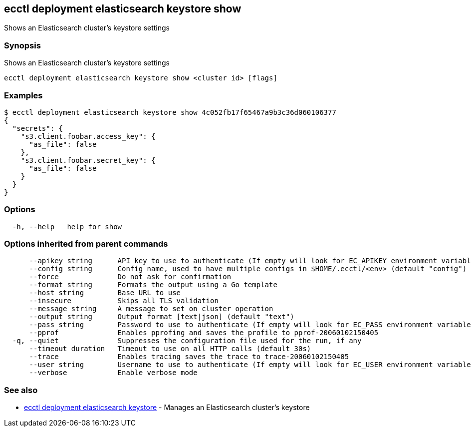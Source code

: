 == ecctl deployment elasticsearch keystore show

Shows an Elasticsearch cluster's keystore settings

[float]
=== Synopsis

Shows an Elasticsearch cluster's keystore settings

----
ecctl deployment elasticsearch keystore show <cluster id> [flags]
----

[float]
=== Examples

 $ ecctl deployment elasticsearch keystore show 4c052fb17f65467a9b3c36d060106377
 {
   "secrets": {
     "s3.client.foobar.access_key": {
       "as_file": false
     },
     "s3.client.foobar.secret_key": {
       "as_file": false
     }
   }
 }

[float]
=== Options

----
  -h, --help   help for show
----

[float]
=== Options inherited from parent commands

----
      --apikey string      API key to use to authenticate (If empty will look for EC_APIKEY environment variable)
      --config string      Config name, used to have multiple configs in $HOME/.ecctl/<env> (default "config")
      --force              Do not ask for confirmation
      --format string      Formats the output using a Go template
      --host string        Base URL to use
      --insecure           Skips all TLS validation
      --message string     A message to set on cluster operation
      --output string      Output format [text|json] (default "text")
      --pass string        Password to use to authenticate (If empty will look for EC_PASS environment variable)
      --pprof              Enables pprofing and saves the profile to pprof-20060102150405
  -q, --quiet              Suppresses the configuration file used for the run, if any
      --timeout duration   Timeout to use on all HTTP calls (default 30s)
      --trace              Enables tracing saves the trace to trace-20060102150405
      --user string        Username to use to authenticate (If empty will look for EC_USER environment variable)
      --verbose            Enable verbose mode
----

[float]
=== See also

* xref:ecctl_deployment_elasticsearch_keystore[ecctl deployment elasticsearch keystore]	 - Manages an Elasticsearch cluster's keystore
